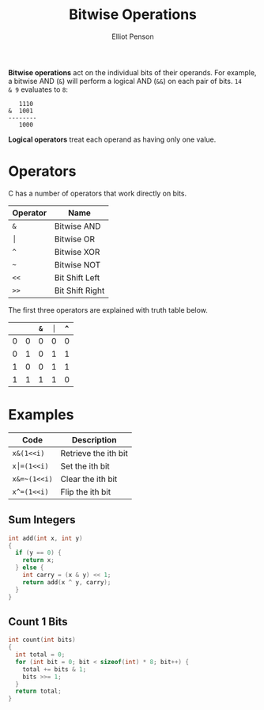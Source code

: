 #+TITLE: Bitwise Operations
#+AUTHOR: Elliot Penson

*Bitwise operations* act on the individual bits of their operands. For example,
a bitwise AND (~&~) will perform a logical AND (~&&~) on each pair of bits. ~14
& 9~ evaluates to ~8~:

#+BEGIN_SRC
   1110
&  1001
--------
   1000
#+END_SRC

*Logical operators* treat each operand as having only one value.

* Operators

C has a number of operators that work directly on bits.

| Operator | Name            |
|----------+-----------------|
| ~&~      | Bitwise AND     |
| ~│~      | Bitwise OR      |
| ~^~      | Bitwise XOR     |
| ~~~      | Bitwise NOT     |
| ~<<~     | Bit Shift Left  |
| ~>>~     | Bit Shift Right |

The first three operators are explained with truth table below.

|   |   | ~&~ | ~│~ | ~^~ |
|---+---+-----+-----+-----|
| 0 | 0 |   0 |   0 |   0 |
| 0 | 1 |   0 |   1 |   1 |
| 1 | 0 |   0 |   1 |   1 |
| 1 | 1 |   1 |   1 |   0 |

* Examples

| Code         | Description          |
|--------------+----------------------|
| ~x&(1<<i)~   | Retrieve the ith bit |
| ~x│=(1<<i)~  | Set the ith bit      |
| ~x&=~(1<<i)~ | Clear the ith bit    |
| ~x^=(1<<i)~  | Flip the ith bit     |

** Sum Integers

   #+BEGIN_SRC c
     int add(int x, int y)
     {
       if (y == 0) {
         return x;
       } else {
         int carry = (x & y) << 1;
         return add(x ^ y, carry);
       }
     }
   #+END_SRC

** Count 1 Bits

   #+BEGIN_SRC c
     int count(int bits)
     {
       int total = 0;
       for (int bit = 0; bit < sizeof(int) * 8; bit++) {
         total += bits & 1;
         bits >>= 1;
       }
       return total;
     }
   #+END_SRC

